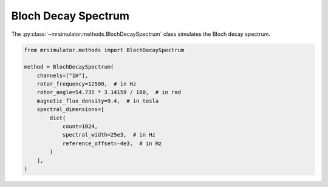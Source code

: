 Bloch Decay Spectrum
--------------------

The :py:class:`~mrsimulator.methods.BlochDecaySpectrum` class simulates the
Bloch decay spectrum.

.. code-block:: python

    from mrsimulator.methods import BlochDecaySpectrum

    method = BlochDecaySpectrum(
        channels=["1H"],
        rotor_frequency=12500,  # in Hz
        rotor_angle=54.735 * 3.14159 / 180,  # in rad
        magnetic_flux_density=9.4,  # in tesla
        spectral_dimensions=[
            dict(
                count=1024,
                spectral_width=25e3,  # in Hz
                reference_offset=-4e3,  # in Hz
            )
        ],
    )

.. minigallery:: mrsimulator.methods.BlochDecaySpectrum
    :add-heading: Examples using ``BlochDecaySpectrum``
    :heading-level: "
